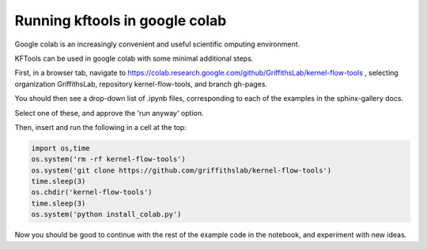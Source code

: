 ======================================
Running kftools in google colab
======================================

Google colab is an increasingly convenient and useful scientific omputing environment. 

KFTools can be used in google colab with some minimal additional steps. 

First, in a browser tab, navigate to https://colab.research.google.com/github/GriffithsLab/kernel-flow-tools , 
selecting organization GriffithsLab, repository kernel-flow-tools, and branch gh-pages. 

You should then see a drop-down list of .ipynb files, corresponding to each of the examples in the sphinx-gallery docs. 

Select one of these, and approve the 'run anyway' option. 

Then, insert and run the following in a cell at the top:


.. code::

    import os,time
    os.system('rm -rf kernel-flow-tools')
    os.system('git clone https://github.com/griffithslab/kernel-flow-tools')
    time.sleep(3)
    os.chdir('kernel-flow-tools')
    time.sleep(3)
    os.system('python install_colab.py')    
    
Now you should be good to continue with the rest of the example code in the notebook, and experiment with new ideas. 

